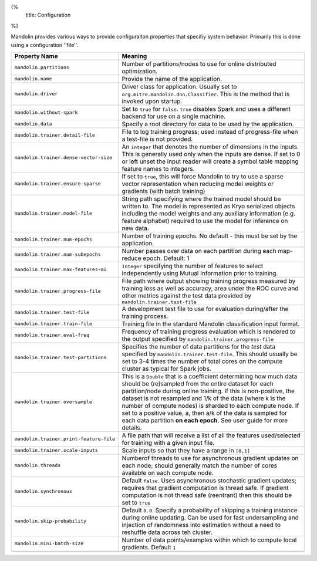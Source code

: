 {%
  title: Configuration
%}

Mandolin provides various ways to provide configuraiton properties that specifiy system
behavior. Primarily this is done using a configuration ''file''.

+--------------------------------------------+--------------------------------------------------+
|**Property Name**                           |**Meaning**                                       |
|                                            |                                                  |
+--------------------------------------------+--------------------------------------------------+
|``mandolin.partitions``                     |Number of partitions/nodes to use for online      |
|                                            |distributed optimization.                         |
+--------------------------------------------+--------------------------------------------------+
|``mandolin.name``                           |Provide the name of the application.              |
|                                            |                                                  |
+--------------------------------------------+--------------------------------------------------+
|``mandolin.driver``                         |Driver class for application. Usually set to      |
|                                            |``org.mitre.mandolin.dnn.Classifier``. This is the|
|                                            |method that is invoked upon startup.              |
|                                            |                                                  |
+--------------------------------------------+--------------------------------------------------+
|``mandolin.without-spark``                  |Set to ``true`` for ``false``. ``true`` disables  |
|                                            |Spark and uses a different backend for use on a   |
|                                            |single machine.                                   |
|                                            |                                                  |
+--------------------------------------------+--------------------------------------------------+
|``mandolin.data``                           |Specify a root directory for data to be used by   |
|                                            |the application.                                  |
+--------------------------------------------+--------------------------------------------------+
|``mandolin.trainer.detail-file``            |File to log training progress; used instead of    |
|                                            |progress-file when a test-file is not provided.   |
|                                            |                                                  |
+--------------------------------------------+--------------------------------------------------+
|``mandolin.trainer.dense-vector-size``      |An ``integer`` that denotes the number of         |
|                                            |dimensions in the inputs.  This is generally used |
|                                            |only when the inputs are dense.  If set to 0 or   |
|                                            |left unset the input reader will create a symbol  |
|                                            |table mapping feature names to integers.          |
+--------------------------------------------+--------------------------------------------------+
|``mandolin.trainer.ensure-sparse``          |If set to ``true``, this will force Mandolin to   |
|                                            |try to use a sparse vector representation when    |
|                                            |reducing model weights or gradients (with batch   |
|                                            |training)                                         |
+--------------------------------------------+--------------------------------------------------+
|``mandolin.trainer.model-file``             |String path specifying where the trained model    |
|                                            |should be written to. The model is represented as |
|                                            |Kryo serialized objects including the model       |
|                                            |weights and any auxiliary information             |
|                                            |(e.g. feature alphabet) required to use the model |
|                                            |for inference on new data.                        |
+--------------------------------------------+--------------------------------------------------+
|``mandolin.trainer.num-epochs``             |Number of training epochs. No default - this must |
|                                            |be set by the application.                        |
+--------------------------------------------+--------------------------------------------------+
|``mandolin.trainer.num-subepochs``          |Number passes over data on each partition during  |
|                                            |each map-reduce epoch. Default: 1                 |
+--------------------------------------------+--------------------------------------------------+
|``mandolin.trainer.max-features-mi``        |``Integer`` specifying the number of features to  |
|                                            |select independently using Mutual Information     |
|                                            |prior to training.                                |
+--------------------------------------------+--------------------------------------------------+
|``mandolin.trainer.progress-file``          |File path where output showing training progress  |
|                                            |measured by training loss as well as accuracy,    |
|                                            |area under the ROC curve and other metrics against|
|                                            |the test data provided by                         |
|                                            |``mandolin.trainer.test-file``                    |
+--------------------------------------------+--------------------------------------------------+
|``mandolin.trainer.test-file``              |A development test file to use for evaluation     |
|                                            |during/after the training process.                |
+--------------------------------------------+--------------------------------------------------+
|``mandolin.trainer.train-file``             |Training file in the standard Mandolin            |
|                                            |classification input format.                      |
+--------------------------------------------+--------------------------------------------------+
|``mandolin.trainer.eval-freq``              |Frequency of training progress evaluation which is|
|                                            |rendered to the output specified by               |
|                                            |``mandolin.trainer.progress-file``                |
+--------------------------------------------+--------------------------------------------------+
|``mandolin.trainer.test-partitions``        |Specifies the number of data partitions for the   |
|                                            |*test* data specified by                          |
|                                            |``mandolin.trainer.test-file``. This should       |
|                                            |usually be set to 3-4 times the number of total   |
|                                            |cores on the compute cluster as typical for Spark |
|                                            |jobs.                                             |
+--------------------------------------------+--------------------------------------------------+
|``mandolin.trainer.oversample``             |This is a ``Double`` that is a coefficient        |
|                                            |determining how much data should be (re)sampled   |
|                                            |from the entire dataset for each partition/node   |
|                                            |during online training. If this is non-positive,  |
|                                            |the dataset is not resampled and 1/k of the data  |
|                                            |(where k is the number of compute nodes) is       |
|                                            |sharded to each compute node. If set to a positive|
|                                            |value, a, then a/k of the data is sampled for each|
|                                            |data partition **on each epoch**.  See user guide |
|                                            |for more details.                                 |
+--------------------------------------------+--------------------------------------------------+
|``mandolin.trainer.print-feature-file``     |A file path that will receive a list of all the   |
|                                            |features used/selected for training with a given  |
|                                            |input file.                                       |
+--------------------------------------------+--------------------------------------------------+
|``mandolin.trainer.scale-inputs``           |Scale inputs so that they have a range in         |
|                                            |``[0,1]``                                         |
+--------------------------------------------+--------------------------------------------------+
|``mandolin.threads``                        |Numberof threads to use for asynchronous gradient |
|                                            |updates on each node; should generally match the  |
|                                            |number of cores available on each compute node.   |
+--------------------------------------------+--------------------------------------------------+
|``mandolin.synchronous``                    |Default ``false``. Uses asynchronous stochastic   |
|                                            |gradient updates; requires that gradient          |
|                                            |computation is thread safe. If gradient           |
|                                            |computation is not thread safe (reentrant) then   |
|                                            |this should be set to ``true``                    |
+--------------------------------------------+--------------------------------------------------+
|``mandolin.skip-probability``               |Default ``0.0``. Specify a probability of skipping|
|                                            |a training instance during online updating. Can be|
|                                            |used for fast undersampling and injection of      |
|                                            |randomness into estimation without a need to      |
|                                            |reshuffle data across teh cluster.                |
+--------------------------------------------+--------------------------------------------------+
|``mandolin.mini-batch-size``                |Number of data points/examples within which to    |
|                                            |compute local gradients. Default ``1``            |
+--------------------------------------------+--------------------------------------------------+
|                                            |                                                  |
|                                            |                                                  |
|                                            |                                                  |
+--------------------------------------------+--------------------------------------------------+


